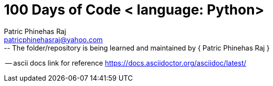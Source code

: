 = 100 Days of Code < language: Python>
Patric Phinehas Raj <patricphinehasraj@yahoo.com>
:description: Records the day to day learing og the coding journey
:url-repo: https://github.com/patricphinehas/100_days_of_code.git
-- The folder/repository is being learned and maintained by { Patric Phinehas Raj }

-- ascii docs link for reference <https://docs.asciidoctor.org/asciidoc/latest/>

